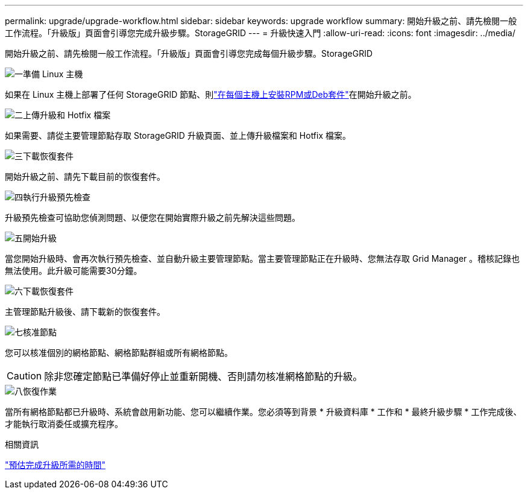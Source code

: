 ---
permalink: upgrade/upgrade-workflow.html 
sidebar: sidebar 
keywords: upgrade workflow 
summary: 開始升級之前、請先檢閱一般工作流程。「升級版」頁面會引導您完成升級步驟。StorageGRID 
---
= 升級快速入門
:allow-uri-read: 
:icons: font
:imagesdir: ../media/


[role="lead"]
開始升級之前、請先檢閱一般工作流程。「升級版」頁面會引導您完成每個升級步驟。StorageGRID

.image:https://raw.githubusercontent.com/NetAppDocs/common/main/media/number-1.png["一"]準備 Linux 主機
[role="quick-margin-para"]
如果在 Linux 主機上部署了任何 StorageGRID 節點、則link:linux-installing-rpm-or-deb-package-on-all-hosts.html["在每個主機上安裝RPM或Deb套件"]在開始升級之前。

.image:https://raw.githubusercontent.com/NetAppDocs/common/main/media/number-2.png["二"]上傳升級和 Hotfix 檔案
[role="quick-margin-para"]
如果需要、請從主要管理節點存取 StorageGRID 升級頁面、並上傳升級檔案和 Hotfix 檔案。

.image:https://raw.githubusercontent.com/NetAppDocs/common/main/media/number-3.png["三"]下載恢復套件
[role="quick-margin-para"]
開始升級之前、請先下載目前的恢復套件。

.image:https://raw.githubusercontent.com/NetAppDocs/common/main/media/number-4.png["四"]執行升級預先檢查
[role="quick-margin-para"]
升級預先檢查可協助您偵測問題、以便您在開始實際升級之前先解決這些問題。

.image:https://raw.githubusercontent.com/NetAppDocs/common/main/media/number-5.png["五"]開始升級
[role="quick-margin-para"]
當您開始升級時、會再次執行預先檢查、並自動升級主要管理節點。當主要管理節點正在升級時、您無法存取 Grid Manager 。稽核記錄也無法使用。此升級可能需要30分鐘。

.image:https://raw.githubusercontent.com/NetAppDocs/common/main/media/number-6.png["六"]下載恢復套件
[role="quick-margin-para"]
主管理節點升級後、請下載新的恢復套件。

.image:https://raw.githubusercontent.com/NetAppDocs/common/main/media/number-7.png["七"]核准節點
[role="quick-margin-para"]
您可以核准個別的網格節點、網格節點群組或所有網格節點。


CAUTION: 除非您確定節點已準備好停止並重新開機、否則請勿核准網格節點的升級。

.image:https://raw.githubusercontent.com/NetAppDocs/common/main/media/number-8.png["八"]恢復作業
[role="quick-margin-para"]
當所有網格節點都已升級時、系統會啟用新功能、您可以繼續作業。您必須等到背景 * 升級資料庫 * 工作和 * 最終升級步驟 * 工作完成後、才能執行取消委任或擴充程序。

.相關資訊
link:estimating-time-to-complete-upgrade.html["預估完成升級所需的時間"]
